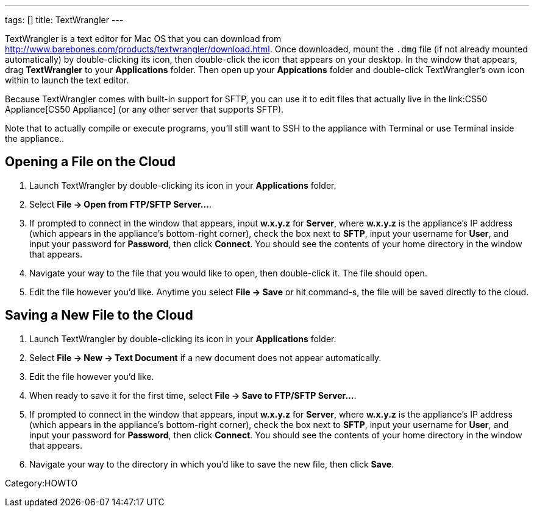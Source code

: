 ---
tags: []
title: TextWrangler
---

TextWrangler is a text editor for Mac OS that you can download from
http://www.barebones.com/products/textwrangler/download.html[http://www.barebones.com/products/textwrangler/download.html].
Once downloaded, mount the `.dmg` file (if not already mounted
automatically) by double-clicking its icon, then double-click the icon
that appears on your desktop. In the window that appears, drag
*TextWrangler* to your *Applications* folder. Then open up your
*Appications* folder and double-click TextWrangler's own icon within to
launch the text editor.

Because TextWrangler comes with built-in support for SFTP, you can use
it to edit files that actually live in the link:CS50 Appliance[CS50
Appliance] (or any other server that supports SFTP).

Note that to actually compile or execute programs, you'll still want to
SSH to the appliance with Terminal or use Terminal inside the
appliance..


== Opening a File on the Cloud

1.  Launch TextWrangler by double-clicking its icon in your
*Applications* folder.
2.  Select *File → Open from FTP/SFTP Server...*.
3.  If prompted to connect in the window that appears, input *w.x.y.z*
for *Server*, where *w.x.y.z* is the appliance's IP address (which
appears in the appliance's bottom-right corner), check the box next to
*SFTP*, input your username for *User*, and input your password for
*Password*, then click *Connect*. You should see the contents of your
home directory in the window that appears.
4.  Navigate your way to the file that you would like to open, then
double-click it. The file should open.
5.  Edit the file however you'd like. Anytime you select *File → Save*
or hit command-s, the file will be saved directly to the cloud.


== Saving a New File to the Cloud

1.  Launch TextWrangler by double-clicking its icon in your
*Applications* folder.
2.  Select *File → New → Text Document* if a new document does not
appear automatically.
3.  Edit the file however you'd like.
4.  When ready to save it for the first time, select *File → Save to
FTP/SFTP Server...*.
5.  If prompted to connect in the window that appears, input *w.x.y.z*
for *Server*, where *w.x.y.z* is the appliance's IP address (which
appears in the appliance's bottom-right corner), check the box next to
*SFTP*, input your username for *User*, and input your password for
*Password*, then click *Connect*. You should see the contents of your
home directory in the window that appears.
6.  Navigate your way to the directory in which you'd like to save the
new file, then click *Save*.

Category:HOWTO
